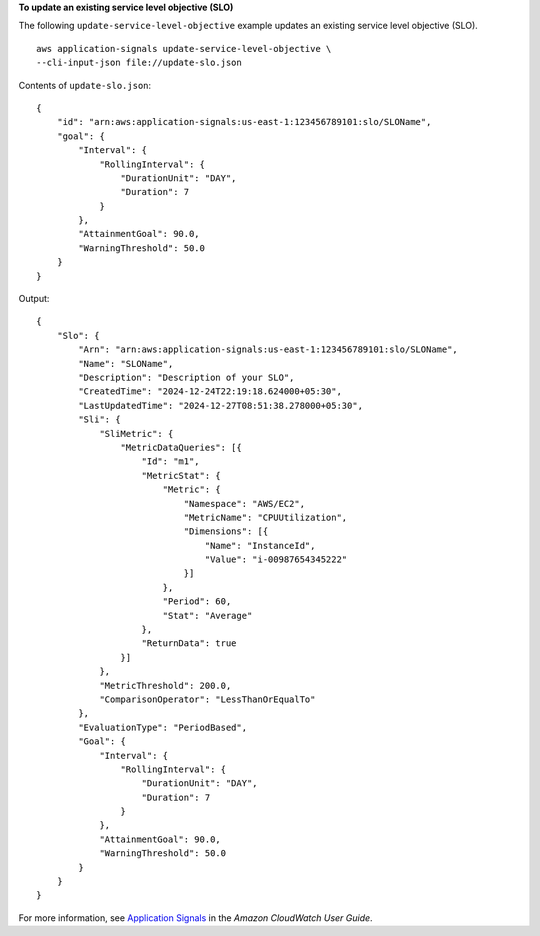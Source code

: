 **To update an existing service level objective (SLO)**

The following ``update-service-level-objective`` example updates an existing service level objective (SLO). ::

    aws application-signals update-service-level-objective \
    --cli-input-json file://update-slo.json

Contents of ``update-slo.json``::

    {
        "id": "arn:aws:application-signals:us-east-1:123456789101:slo/SLOName",
        "goal": {
            "Interval": {
                "RollingInterval": {
                    "DurationUnit": "DAY",
                    "Duration": 7
                }
            },
            "AttainmentGoal": 90.0,
            "WarningThreshold": 50.0
        }
    }

Output::

    {
        "Slo": {
            "Arn": "arn:aws:application-signals:us-east-1:123456789101:slo/SLOName",
            "Name": "SLOName",
            "Description": "Description of your SLO",
            "CreatedTime": "2024-12-24T22:19:18.624000+05:30",
            "LastUpdatedTime": "2024-12-27T08:51:38.278000+05:30",
            "Sli": {
                "SliMetric": {
                    "MetricDataQueries": [{
                        "Id": "m1",
                        "MetricStat": {
                            "Metric": {
                                "Namespace": "AWS/EC2",
                                "MetricName": "CPUUtilization",
                                "Dimensions": [{
                                    "Name": "InstanceId",
                                    "Value": "i-00987654345222"
                                }]
                            },
                            "Period": 60,
                            "Stat": "Average"
                        },
                        "ReturnData": true
                    }]
                },
                "MetricThreshold": 200.0,
                "ComparisonOperator": "LessThanOrEqualTo"
            },
            "EvaluationType": "PeriodBased",
            "Goal": {
                "Interval": {
                    "RollingInterval": {
                        "DurationUnit": "DAY",
                        "Duration": 7
                    }
                },
                "AttainmentGoal": 90.0,
                "WarningThreshold": 50.0
            }
        }
    }

For more information, see `Application Signals <https://docs.aws.amazon.com/AmazonCloudWatch/latest/monitoring/CloudWatch-Application-Monitoring-Sections.html>`__ in the *Amazon CloudWatch User Guide*.